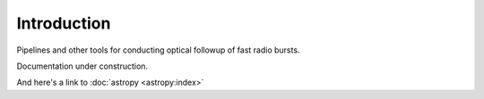 Introduction
==================================================

Pipelines and other tools for conducting optical followup of fast radio bursts.

Documentation under construction.

And here's a link to :doc:`astropy <astropy:index>`